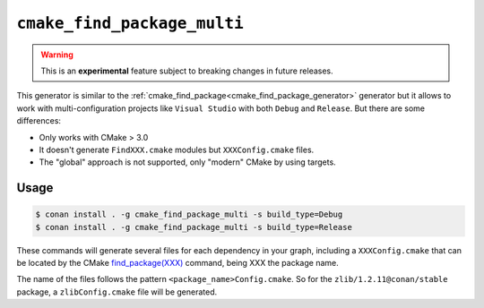 
.. _cmake_find_package_multi_generator:


``cmake_find_package_multi``
============================


.. warning::

    This is an **experimental** feature subject to breaking changes in future releases.

This generator is similar to the :ref:`cmake_find_package<cmake_find_package_generator>` generator but it allows to work with
multi-configuration projects like ``Visual Studio`` with both ``Debug`` and ``Release``. But there are some differences:

- Only works with CMake > 3.0
- It doesn't generate ``FindXXX.cmake`` modules but ``XXXConfig.cmake`` files.
- The "global" approach is not supported, only "modern" CMake by using targets.


Usage
-----

.. code-block:: bash

    $ conan install . -g cmake_find_package_multi -s build_type=Debug
    $ conan install . -g cmake_find_package_multi -s build_type=Release

These commands will generate several files for each dependency in your graph, including a ``XXXConfig.cmake`` that can be located
by the CMake `find_package(XXX) <https://cmake.org/cmake/help/v3.0/command/find_package.html>`_ command, being XXX the package name.

The name of the files follows the pattern ``<package_name>Config.cmake``. So for the ``zlib/1.2.11@conan/stable`` package,
a ``zlibConfig.cmake`` file will be generated.


.. seealso::

    Check the section :ref:`cmake_find_package_multi_generator_reference` to read more about this generator and the adjusted CMake
    variables/targets.
